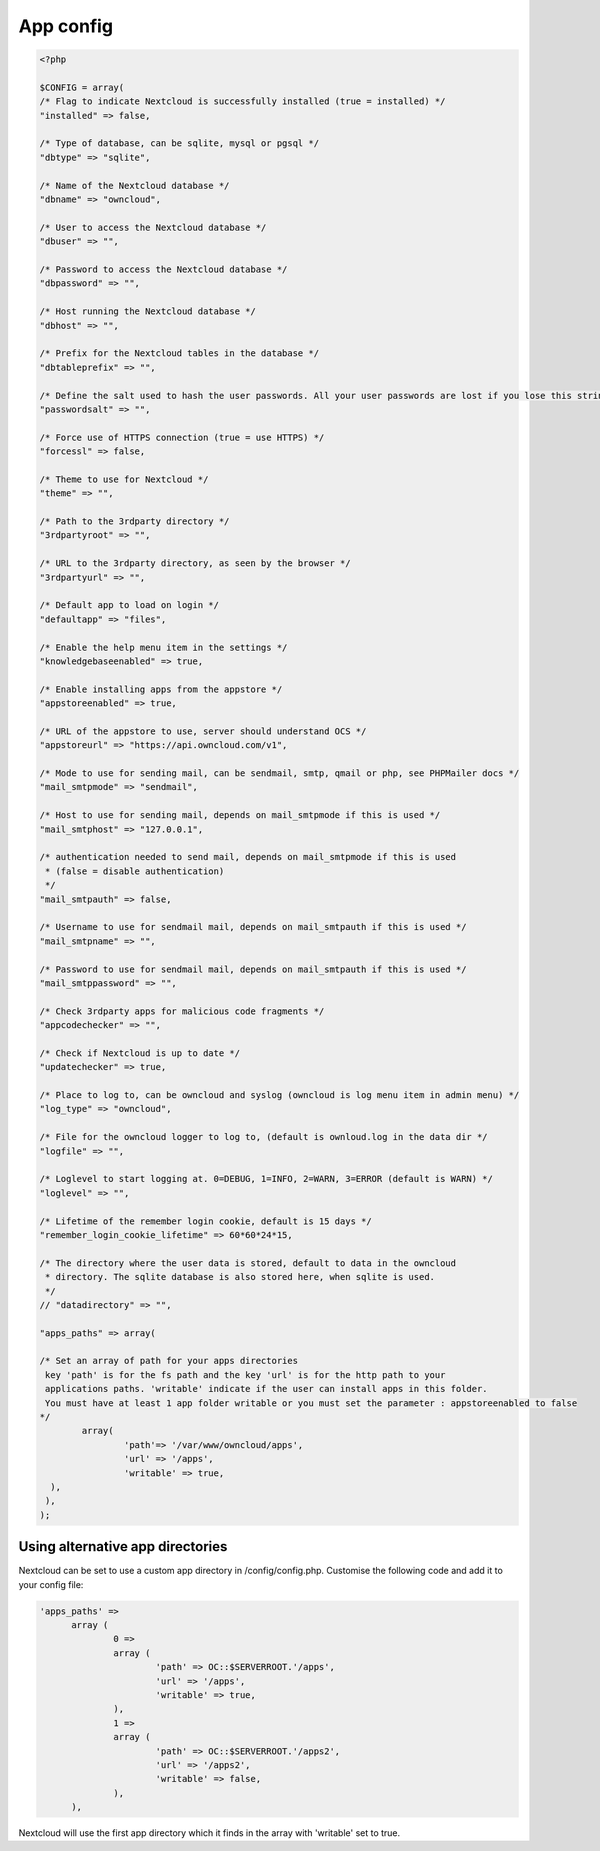 App config
==========

.. code-block:: php

  <?php

  $CONFIG = array(
  /* Flag to indicate Nextcloud is successfully installed (true = installed) */
  "installed" => false,

  /* Type of database, can be sqlite, mysql or pgsql */
  "dbtype" => "sqlite",

  /* Name of the Nextcloud database */
  "dbname" => "owncloud",

  /* User to access the Nextcloud database */
  "dbuser" => "",

  /* Password to access the Nextcloud database */
  "dbpassword" => "",

  /* Host running the Nextcloud database */
  "dbhost" => "",

  /* Prefix for the Nextcloud tables in the database */
  "dbtableprefix" => "",

  /* Define the salt used to hash the user passwords. All your user passwords are lost if you lose this string. */
  "passwordsalt" => "",

  /* Force use of HTTPS connection (true = use HTTPS) */
  "forcessl" => false,

  /* Theme to use for Nextcloud */
  "theme" => "",

  /* Path to the 3rdparty directory */
  "3rdpartyroot" => "",

  /* URL to the 3rdparty directory, as seen by the browser */
  "3rdpartyurl" => "",

  /* Default app to load on login */
  "defaultapp" => "files",

  /* Enable the help menu item in the settings */
  "knowledgebaseenabled" => true,

  /* Enable installing apps from the appstore */
  "appstoreenabled" => true,

  /* URL of the appstore to use, server should understand OCS */
  "appstoreurl" => "https://api.owncloud.com/v1",

  /* Mode to use for sending mail, can be sendmail, smtp, qmail or php, see PHPMailer docs */
  "mail_smtpmode" => "sendmail",

  /* Host to use for sending mail, depends on mail_smtpmode if this is used */
  "mail_smtphost" => "127.0.0.1",

  /* authentication needed to send mail, depends on mail_smtpmode if this is used
   * (false = disable authentication)
   */
  "mail_smtpauth" => false,

  /* Username to use for sendmail mail, depends on mail_smtpauth if this is used */
  "mail_smtpname" => "",

  /* Password to use for sendmail mail, depends on mail_smtpauth if this is used */
  "mail_smtppassword" => "",

  /* Check 3rdparty apps for malicious code fragments */
  "appcodechecker" => "",

  /* Check if Nextcloud is up to date */
  "updatechecker" => true,

  /* Place to log to, can be owncloud and syslog (owncloud is log menu item in admin menu) */
  "log_type" => "owncloud",

  /* File for the owncloud logger to log to, (default is ownloud.log in the data dir */
  "logfile" => "",

  /* Loglevel to start logging at. 0=DEBUG, 1=INFO, 2=WARN, 3=ERROR (default is WARN) */
  "loglevel" => "",

  /* Lifetime of the remember login cookie, default is 15 days */
  "remember_login_cookie_lifetime" => 60*60*24*15,

  /* The directory where the user data is stored, default to data in the owncloud
   * directory. The sqlite database is also stored here, when sqlite is used.
   */
  // "datadirectory" => "",

  "apps_paths" => array(

  /* Set an array of path for your apps directories
   key 'path' is for the fs path and the key 'url' is for the http path to your
   applications paths. 'writable' indicate if the user can install apps in this folder.
   You must have at least 1 app folder writable or you must set the parameter : appstoreenabled to false
  */
          array(
                  'path'=> '/var/www/owncloud/apps',
                  'url' => '/apps',
                  'writable' => true,
    ),
   ),
  );


Using alternative app directories
---------------------------------

Nextcloud can be set to use a custom app directory in /config/config.php. Customise the following code and add it to your config file:

.. code-block:: php

  'apps_paths' =>
	array (
		0 =>
		array (
			'path' => OC::$SERVERROOT.'/apps',
			'url' => '/apps',
			'writable' => true,
		),
		1 =>
		array (
			'path' => OC::$SERVERROOT.'/apps2',
			'url' => '/apps2',
			'writable' => false,
		),
	),

Nextcloud will use the first app directory which it finds in the array with 'writable' set to true.
